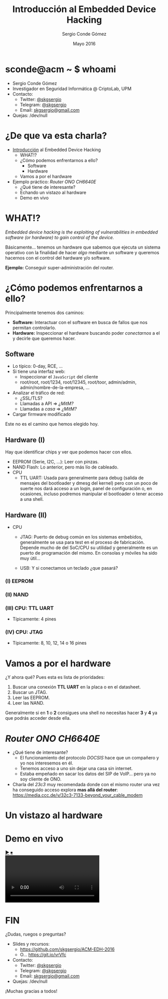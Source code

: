 #+TITLE: Introducción al Embedded Device Hacking
#+AUTHOR: Sergio Conde Gómez
#+EMAIL: skgsergio@gmail.com
#+DATE: Mayo 2016
#+STARTUP: showall
#+OPTIONS: toc:nil num:nil timestamp:nil
#+OPTIONS: reveal_center:nil reveal_progress:t reveal_history:t
#+OPTIONS: reveal_control:t reveal_rolling_links:nil reveal_keyboard:t
#+OPTIONS: reveal_overview:t
#+REVEAL_MARGIN: 0.1
#+REVEAL_MIN_SCALE: 0.5
#+REVEAL_MAX_SCALE: 2.5
#+REVEAL_TRANS: linear
#+REVEAL_SPEED: default
#+REVEAL_THEME: black

#+BEGIN_HTML
<style>
  .reveal section img { border: 0; box-shadow: none; background: none; }
</style>
#+END_HTML

* sconde@acm ~ $ whoami
  * Sergio Conde Gómez
  * Investigador en Seguridad Informática @ CriptoLab, UPM
  * Contacto:
    * Twitter: [[https://twitter.com/skgsergio][@skgsergio]]
    * Telegram: [[http://telegram.me/skgsergio][@skgsergio]]
    * Email: [[mailto:skgsergio@gmail.com][skgsergio@gmail.com]]
  * Quejas: /dev/null

  #+ATTR_HTML: :height 150px
  [[./img/logo_acm.png]]

* ¿De que va esta charla?
  * _Introducción_ al Embedded Device Hacking
    * WHAT!?
    * ¿Cómo podemos enfrentarnos a ello?
      * Software
      * Hardware
    * Vamos a por el hardware
  * Ejemplo práctico: /Router ONO CH6640E/
    * ¿Qué tiene de interesante?
    * Echando un vistazo al hardware
    * Demo en vivo

* WHAT!?
  /Embedded device hacking is the exploiting of vulnerabilities in embedded
  software (or hardware) to gain control of the device./

  Básicamente... tenemos un hardware que sabemos que ejecuta un sistema
  operativo con la finalidad de hacer /algo/ mediante un software y queremos
  hacernos con el control del hardware y/o software.

  *Ejemplo:* Conseguir super-administración del router.

* ¿Cómo podemos enfrentarnos a ello?
  Principalmente tenemos dos caminos:

  * *Software:* Interactuar con el software en busca de fallos que nos permitan
    controlarlo.
  * *Hardware:* Inspeccionar el hardware buscando poder /conectarnos/ a el y
    decirle que queremos hacer.

** Software
  * Lo típico: 0-day, RCE, ...
  * Si tiene una interfaz web:
    * Inspeccionar el =JavaScript= del cliente
    * root/root, root/1234, root/12345, root/toor, admin/admin,
      admin/nombre-de-la-empresa, ...
  * Analizar el tráfico de red:
    * ¿SSL/TLS?
    * Llamadas a API ⇒ /¿MitM?/
    * Llamadas a /casa/ ⇒ /¿MitM?/
  * Cargar firmware modificado

  Este no es el camino que hemos elegido hoy.

** Hardware (I)
   Hay que identificar chips y ver que podemos hacer con ellos.
   * EEPROM (Serie, I2C, ...): Leer con pinzas.
   * NAND Flash: Lo anterior, pero más lío de cableado.
   * CPU
     * TTL UART: Usada para generalmente para debug (salida de mensajes del
       bootloader y dmesg del kernel) pero con un poco de suerte nos dará acceso
       a un login, panel de configuración o, en ocasiones, incluso podremos
       manipular el bootloader o tener acceso a una shell.

** Hardware (II)
   * CPU
     * JTAG: Puerto de debug común en los sistemas embebidos, generalmente se usa
       para test en el proceso de fabricación. Depende mucho de del SoC/CPU su
       utilidad y generalmente es un puerto de programación del mismo. En
       consolas y móviles ha sido muy útil...

     * USB: Y si conectamos un teclado ¿que pasará?

*** (I) EEPROM
   [[./img/eeprom_i2c.png]]
   [[./img/eeprom_clip.jpg]]

*** (II) NAND
   [[./img/nand_flash.png]]
   [[./img/nand_clip.jpg]]

*** (III) CPU: TTL UART
    * Típicamente: 4 pines
    [[./img/serial_1.jpg]]
    [[./img/serial_2.jpg]]

*** (IV) CPU: JTAG
    * Típicamente: 8, 10, 12, 14 o 16 pines
    [[./img/xbox_jtag.jpg]]

* Vamos a por el hardware
  ¿Y ahora qué? Pues esta es lista de prioridades:

  1. Buscar una conexión *TTL UART* en la placa o en el datasheet.
  2. Buscar un JTAG.
  3. Leer las EEPROM.
  4. Leer las NAND.

  Generalmente si en *1* o *2* consigues una shell no necesitas hacer *3* y *4*
  ya que podrás acceder desde ella.

* /Router ONO CH6640E/
  * ¿Qué tiene de interesante?
    * El funcionamiento del protocolo /DOCSIS/ hace que un compañero y yo nos
      interesemos en él.
    * Tenemos acceso a uno sin dejar una casa sin internet.
    * Estaba empeñado en sacar los datos del SIP de VoIP... pero ya no soy
      cliente de ONO.
  * Charla del /23c3/ muy recomendada donde con el mismo router una vez ha
    conseguido acceso explora *mas allá del router*: https://media.ccc.de/v/32c3-7133-beyond_your_cable_modem

* Un vistazo al hardware

* Demo en vivo
  #+BEGIN_HTML
<div id="webcam">
  <div id=wBtn>
    <a id="wPlay" href="#">▶</a> <a id="wStop" href="#">⏹</a>
  </div>
  <video id="wVideo" autoplay="true"></video>
  <script>
   navigator.getUserMedia = navigator.getUserMedia ||
                            navigator.webkitGetUserMedia ||
                            navigator.mozGetUserMedia ||
                            navigator.msGetUserMedia ||
                            navigator.oGetUserMedia;

   if (navigator.getUserMedia) {
     var wVideo = document.getElementById("wVideo");
     var wPlay = document.getElementById("wPlay");
     var wStop = document.getElementById("wStop");
     var wStream;

     wStop.style.display = "none";

     wPlay.addEventListener("click", function(evt) {
       navigator.getUserMedia(
         { video: true, audio: false },
         function(stream) {
           wVideo.src = window.URL.createObjectURL(stream);
           wStream = stream;
         },
         function(e) { alert("Webcam no inicializada."); }
       );

       wPlay.style.display = "none";
       wStop.style.display = "";

       evt.preventDefault()
     });

     wStop.addEventListener("click", function(evt) {
       wVideo.src = "";
       if (typeof wStream !== "undefined") {
         wStream.getTracks()[0].stop();
       }

       wStop.style.display = "none";
       wPlay.style.display = "";

       evt.preventDefault()
     });
   }
  </script>
</div>
  #+END_HTML

* FIN
  ¿Dudas, ruegos o preguntas?

  * Slides y recursos:
    * https://github.com/skgsergio/ACM-EDH-2016
    * O... https://git.io/vrVfc
  * Contacto:
    * Twitter: [[https://twitter.com/skgsergio][@skgsergio]]
    * Telegram: [[http://telegram.me/skgsergio][@skgsergio]]
    * Email: [[mailto:skgsergio@gmail.com][skgsergio@gmail.com]]
  * Quejas: /dev/null

  ¡Muchas gracias a todos!
